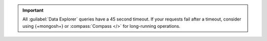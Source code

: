 .. important::
   All :guilabel:`Data Explorer` queries have a  45 second timeout.
   If your requests fail after a timeout, consider using {+mongosh+} or
   :compass:`Compass </>` for long-running operations.